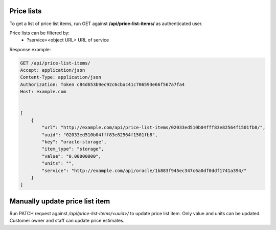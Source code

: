 Price lists
-----------

To get a list of price list items, run GET against **/api/price-list-items/** as authenticated user.


Price lists can be filtered by:
 - ?service=<object URL> URL of service


Response example:

.. code-block:: http

    GET /api/price-list-items/
    Accept: application/json
    Content-Type: application/json
    Authorization: Token c84d653b9ec92c6cbac41c706593e66f567a7fa4
    Host: example.com


    [
        {
            "url": "http://example.com/api/price-list-items/02033ed510b04fff83e82564f1501fb8/",
            "uuid": "02033ed510b04fff83e82564f1501fb8",
            "key": "oracle-storage",
            "item_type": "storage",
            "value": "0.00000000",
            "units": "",
            "service": "http://example.com/api/oracle/1b883f945ec347c6a0df0ddf1741a394/"
        }
    ]


Manually update price list item
-------------------------------

Run PATCH request against */api/price-list-items/<uuid>/* to update price list item.
Only value and units can be updated. Customer owner and staff can update price estimates.

